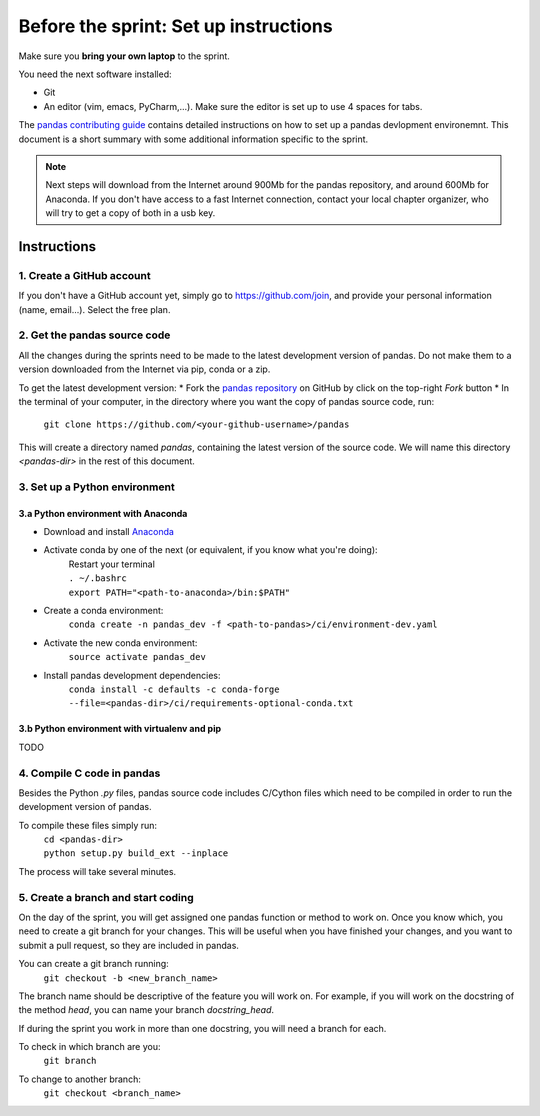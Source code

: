 ======================================
Before the sprint: Set up instructions
======================================

Make sure you **bring your own laptop** to the sprint.

You need the next software installed:

* Git
* An editor (vim, emacs, PyCharm,...). Make sure the editor is set up to use 4 spaces for tabs.

The `pandas contributing guide <https://pandas.pydata.org/pandas-docs/stable/contributing.html>`_
contains detailed instructions on how to set up a pandas devlopment environemnt.
This document is a short summary with some additional information specific to
the sprint.

.. note::
    Next steps will download from the Internet around 900Mb for the pandas
    repository, and around 600Mb for Anaconda. If you don't have access to
    a fast Internet connection, contact your local chapter organizer, who will
    try to get a copy of both in a usb key.

Instructions
------------

1. Create a GitHub account
~~~~~~~~~~~~~~~~~~~~~~~~~~

If you don't have a GitHub account yet, simply go to https://github.com/join,
and provide your personal information (name, email...). Select the free plan.

2. Get the pandas source code
~~~~~~~~~~~~~~~~~~~~~~~~~~~~~

All the changes during the sprints need to be made to the latest development
version of pandas. Do not make them to a version downloaded from the Internet
via pip, conda or a zip.

To get the latest development version:
* Fork the `pandas repository <https://github.com/pandas-dev/pandas>`_ on GitHub by click on the top-right `Fork` button
* In the terminal of your computer, in the directory where you want the copy of pandas source code, run:

    | ``git clone https://github.com/<your-github-username>/pandas``

This will create a directory named `pandas`, containing the latest version of
the source code. We will name this directory `<pandas-dir>` in the rest of
this document.

3. Set up a Python environment
~~~~~~~~~~~~~~~~~~~~~~~~~~~~~~

3.a Python environment with Anaconda
^^^^^^^^^^^^^^^^^^^^^^^^^^^^^^^^^^^^

* Download and install `Anaconda <https://www.anaconda.com/download/>`_
* Activate conda by one of the next (or equivalent, if you know what you're doing):
    | Restart your terminal
    | ``. ~/.bashrc``
    | ``export PATH="<path-to-anaconda>/bin:$PATH"``
* Create a conda environment:
    ``conda create -n pandas_dev -f <path-to-pandas>/ci/environment-dev.yaml``
* Activate the new conda environment:
    ``source activate pandas_dev``    
* Install pandas development dependencies:
    ``conda install -c defaults -c conda-forge --file=<pandas-dir>/ci/requirements-optional-conda.txt``

3.b Python environment with virtualenv and pip
^^^^^^^^^^^^^^^^^^^^^^^^^^^^^^^^^^^^^^^^^^^^^^

TODO

4. Compile C code in pandas
~~~~~~~~~~~~~~~~~~~~~~~~~~~

Besides the Python `.py` files, pandas source code includes C/Cython files
which need to be compiled in order to run the development version of pandas.

To compile these files simply run:
    | ``cd <pandas-dir>``
    | ``python setup.py build_ext --inplace``

The process will take several minutes.

5. Create a branch and start coding
~~~~~~~~~~~~~~~~~~~~~~~~~~~~~~~~~~~

On the day of the sprint, you will get assigned one pandas function or method
to work on. Once you know which, you need to create a git branch for your
changes. This will be useful when you have finished your changes, and you want
to submit a pull request, so they are included in pandas.

You can create a git branch running:
    | ``git checkout -b <new_branch_name>``

The branch name should be descriptive of the feature you will work on. For
example, if you will work on the docstring of the method `head`, you can
name your branch `docstring_head`.

If during the sprint you work in more than one docstring, you will need a
branch for each.

To check in which branch are you:
    | ``git branch``

To change to another branch:
    | ``git checkout <branch_name>``
